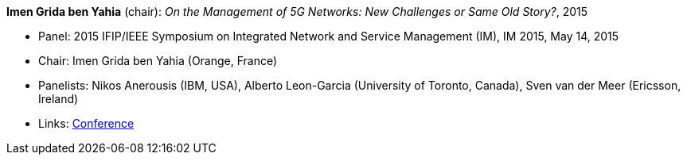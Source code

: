 *Imen Grida ben Yahia* (chair): _On the Management of 5G Networks: New Challenges or Same Old Story?_, 2015

* Panel: 2015 IFIP/IEEE Symposium on Integrated Network and Service Management (IM), IM 2015, May 14, 2015
* Chair: Imen Grida ben Yahia (Orange, France)
* Panelists: Nikos Anerousis (IBM, USA), Alberto Leon-Garcia (University of Toronto, Canada), Sven van der Meer (Ericsson, Ireland)
* Links:
    link:http://im2015.ieee-im.org/content/panels-1[Conference]
ifdef::local[]
* Local links:
    link:/library/talks/panel/vandermeer-im-2015.ppt[PPT]
endif::[]

